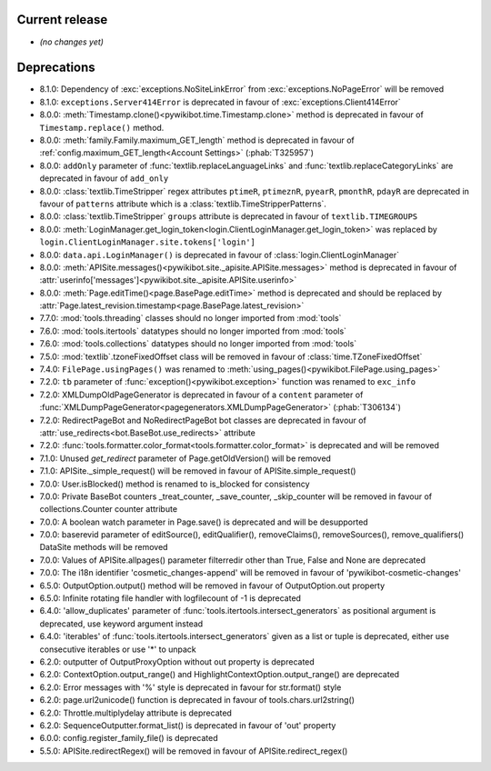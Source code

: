 Current release
---------------

* *(no changes yet)*


Deprecations
------------

* 8.1.0: Dependency of :exc:`exceptions.NoSiteLinkError` from :exc:`exceptions.NoPageError` will be removed
* 8.1.0: ``exceptions.Server414Error`` is deprecated in favour of :exc:`exceptions.Client414Error`
* 8.0.0: :meth:`Timestamp.clone()<pywikibot.time.Timestamp.clone>` method is deprecated
  in favour of ``Timestamp.replace()`` method.
* 8.0.0: :meth:`family.Family.maximum_GET_length` method is deprecated in favour of
  :ref:`config.maximum_GET_length<Account Settings>` (:phab:`T325957`)
* 8.0.0: ``addOnly`` parameter of :func:`textlib.replaceLanguageLinks` and
  :func:`textlib.replaceCategoryLinks` are deprecated in favour of ``add_only``
* 8.0.0: :class:`textlib.TimeStripper` regex attributes ``ptimeR``, ``ptimeznR``, ``pyearR``, ``pmonthR``,
  ``pdayR`` are deprecated in favour of ``patterns`` attribute which is a
  :class:`textlib.TimeStripperPatterns`.
* 8.0.0: :class:`textlib.TimeStripper` ``groups`` attribute is deprecated in favour of ``textlib.TIMEGROUPS``
* 8.0.0: :meth:`LoginManager.get_login_token<login.ClientLoginManager.get_login_token>` was
  replaced by ``login.ClientLoginManager.site.tokens['login']``
* 8.0.0: ``data.api.LoginManager()`` is deprecated in favour of :class:`login.ClientLoginManager`
* 8.0.0: :meth:`APISite.messages()<pywikibot.site._apisite.APISite.messages>` method is deprecated in favour of
  :attr:`userinfo['messages']<pywikibot.site._apisite.APISite.userinfo>`
* 8.0.0: :meth:`Page.editTime()<page.BasePage.editTime>` method is deprecated and should be replaced by
  :attr:`Page.latest_revision.timestamp<page.BasePage.latest_revision>`
* 7.7.0: :mod:`tools.threading` classes should no longer imported from :mod:`tools`
* 7.6.0: :mod:`tools.itertools` datatypes should no longer imported from :mod:`tools`
* 7.6.0: :mod:`tools.collections` datatypes should no longer imported from :mod:`tools`
* 7.5.0: :mod:`textlib`.tzoneFixedOffset class will be removed in favour of :class:`time.TZoneFixedOffset`
* 7.4.0: ``FilePage.usingPages()`` was renamed to :meth:`using_pages()<pywikibot.FilePage.using_pages>`
* 7.2.0: ``tb`` parameter of :func:`exception()<pywikibot.exception>` function was renamed to ``exc_info``
* 7.2.0: XMLDumpOldPageGenerator is deprecated in favour of a ``content`` parameter of
  :func:`XMLDumpPageGenerator<pagegenerators.XMLDumpPageGenerator>` (:phab:`T306134`)
* 7.2.0: RedirectPageBot and NoRedirectPageBot bot classes are deprecated in favour of
  :attr:`use_redirects<bot.BaseBot.use_redirects>` attribute
* 7.2.0: :func:`tools.formatter.color_format<tools.formatter.color_format>` is deprecated and will be removed
* 7.1.0: Unused `get_redirect` parameter of Page.getOldVersion() will be removed
* 7.1.0: APISite._simple_request() will be removed in favour of APISite.simple_request()
* 7.0.0: User.isBlocked() method is renamed to is_blocked for consistency
* 7.0.0: Private BaseBot counters _treat_counter, _save_counter, _skip_counter will be removed in favour of collections.Counter counter attribute
* 7.0.0: A boolean watch parameter in Page.save() is deprecated and will be desupported
* 7.0.0: baserevid parameter of editSource(), editQualifier(), removeClaims(), removeSources(), remove_qualifiers() DataSite methods will be removed
* 7.0.0: Values of APISite.allpages() parameter filterredir other than True, False and None are deprecated
* 7.0.0: The i18n identifier 'cosmetic_changes-append' will be removed in favour of 'pywikibot-cosmetic-changes'
* 6.5.0: OutputOption.output() method will be removed in favour of OutputOption.out property
* 6.5.0: Infinite rotating file handler with logfilecount of -1 is deprecated
* 6.4.0: 'allow_duplicates' parameter of :func:`tools.itertools.intersect_generators` as positional argument is deprecated, use keyword argument instead
* 6.4.0: 'iterables' of :func:`tools.itertools.intersect_generators` given as a list or tuple is deprecated, either use consecutive iterables or use '*' to unpack
* 6.2.0: outputter of OutputProxyOption without out property is deprecated
* 6.2.0: ContextOption.output_range() and HighlightContextOption.output_range() are deprecated
* 6.2.0: Error messages with '%' style is deprecated in favour for str.format() style
* 6.2.0: page.url2unicode() function is deprecated in favour of tools.chars.url2string()
* 6.2.0: Throttle.multiplydelay attribute is deprecated
* 6.2.0: SequenceOutputter.format_list() is deprecated in favour of 'out' property
* 6.0.0: config.register_family_file() is deprecated
* 5.5.0: APISite.redirectRegex() will be removed in favour of APISite.redirect_regex()
